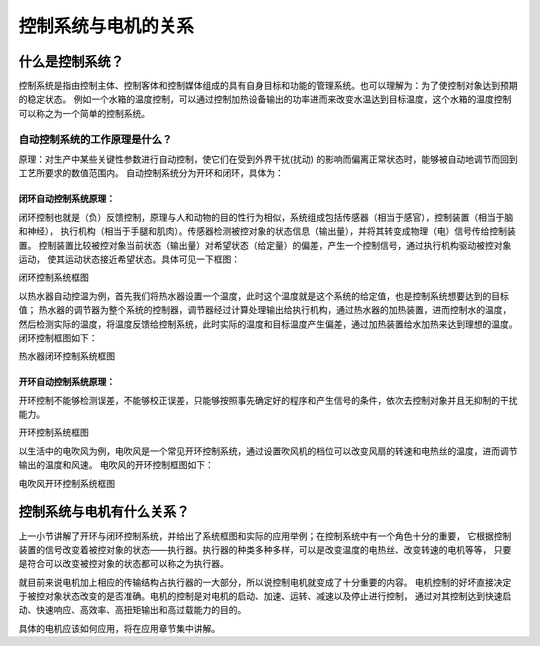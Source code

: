 .. vim: syntax=rst

控制系统与电机的关系
==========================================

什么是控制系统？
^^^^^^^^^^^^^^^^^^^^^

控制系统是指由控制主体、控制客体和控制媒体组成的具有自身目标和功能的管理系统。也可以理解为：为了使控制对象达到预期的稳定状态。
例如一个水箱的温度控制，可以通过控制加热设备输出的功率进而来改变水温达到目标温度，这个水箱的温度控制可以称之为一个简单的控制系统。


自动控制系统的工作原理是什么？
""""""""""""""""""""""""""""""

原理：对生产中某些关键性参数进行自动控制，使它们在受到外界干扰(扰动) 的影响而偏离正常状态时，能够被自动地调节而回到工艺所要求的数值范围内。
自动控制系统分为开环和闭环，具体为：

闭环自动控制系统原理：
************************

闭环控制也就是（负）反馈控制，原理与人和动物的目的性行为相似，系统组成包括传感器（相当于感官），控制装置（相当于脑和神经），
执行机构（相当于手腿和肌肉）。传感器检测被控对象的状态信息（输出量），并将其转变成物理（电）信号传给控制装置。
控制装置比较被控对象当前状态（输出量）对希望状态（给定量）的偏差，产生一个控制信号，通过执行机构驱动被控对象运动，
使其运动状态接近希望状态。具体可见一下框图：

.. image:: ../media/control_kuangtu.png
   :align: center

闭环控制系统框图

以热水器自动控温为例，首先我们将热水器设置一个温度，此时这个温度就是这个系统的给定值，也是控制系统想要达到的目标值；
热水器的调节器为整个系统的控制器，调节器经过计算处理输出给执行机构，通过热水器的加热装置，进而控制水的温度，
然后检测实际的温度，将温度反馈给控制系统，此时实际的温度和目标温度产生偏差，通过加热装置给水加热来达到理想的温度。闭环控制框图如下：

.. image:: ../media/tem_con.png
   :align: center

热水器闭环控制系统框图

开环自动控制系统原理：
***********************

开环控制不能够检测误差，不能够校正误差，只能够按照事先确定好的程序和产生信号的条件，依次去控制对象并且无抑制的干扰能力。

.. image:: ../media/kai_control.png
   :align: center

开环控制系统框图

以生活中的电吹风为例，电吹风是一个常见开环控制系统，通过设置吹风机的档位可以改变风扇的转速和电热丝的温度，进而调节输出的温度和风速。
电吹风的开环控制框图如下：

.. image:: ../media/kai_con_dianchuifeng.png
   :align: center

电吹风开环控制系统框图

控制系统与电机有什么关系？
^^^^^^^^^^^^^^^^^^^^^^^^^^^

上一小节讲解了开环与闭环控制系统，并给出了系统框图和实际的应用举例；在控制系统中有一个角色十分的重要，
它根据控制装置的信号改变着被控对象的状态——执行器。执行器的种类多种多样，可以是改变温度的电热丝、改变转速的电机等等，
只要是符合可以改变被控对象的状态都可以称之为执行器。

就目前来说电机加上相应的传输结构占执行器的一大部分，所以说控制电机就变成了十分重要的内容。
电机控制的好坏直接决定于被控对象状态改变的是否准确。电机的控制是对电机的启动、加速、运转、减速以及停止进行控制，
通过对其控制达到快速启动、快速响应、高效率、高扭矩输出和高过载能力的目的。

具体的电机应该如何应用，将在应用章节集中讲解。
















